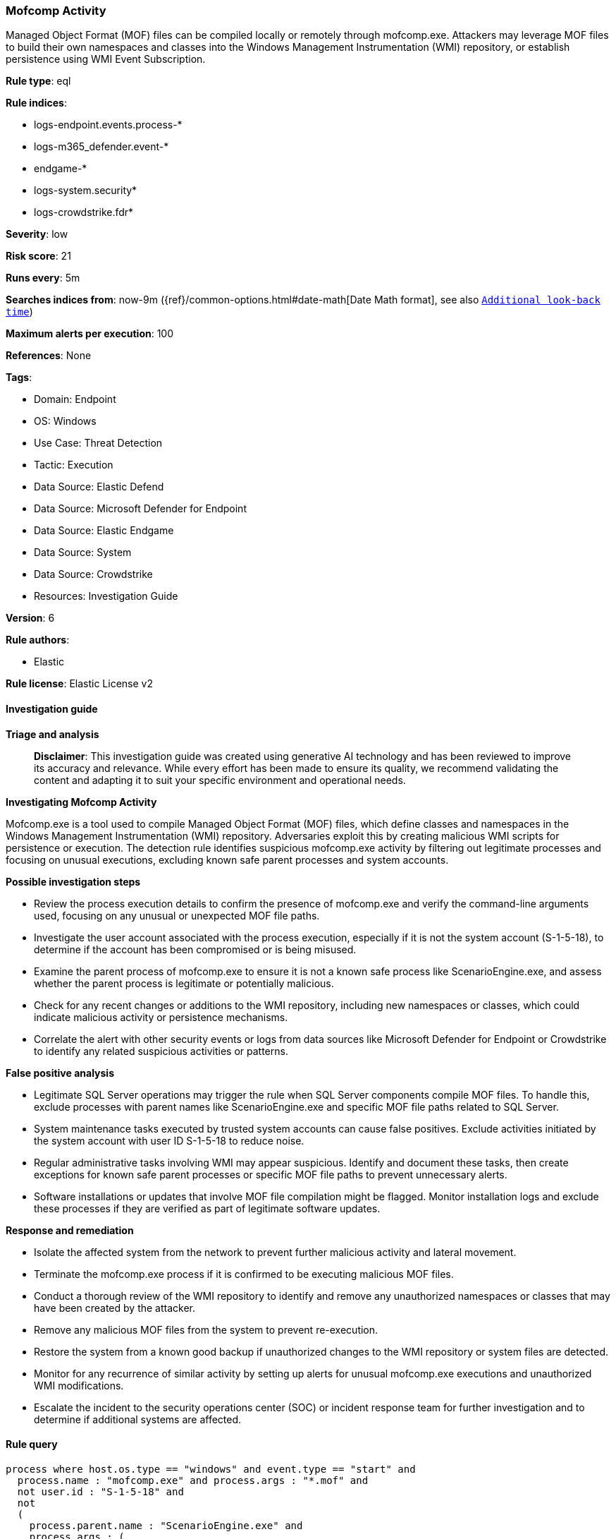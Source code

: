 [[prebuilt-rule-8-17-6-mofcomp-activity]]
=== Mofcomp Activity

Managed Object Format (MOF) files can be compiled locally or remotely through mofcomp.exe. Attackers may leverage MOF files to build their own namespaces and classes into the Windows Management Instrumentation (WMI) repository, or establish persistence using WMI Event Subscription.

*Rule type*: eql

*Rule indices*: 

* logs-endpoint.events.process-*
* logs-m365_defender.event-*
* endgame-*
* logs-system.security*
* logs-crowdstrike.fdr*

*Severity*: low

*Risk score*: 21

*Runs every*: 5m

*Searches indices from*: now-9m ({ref}/common-options.html#date-math[Date Math format], see also <<rule-schedule, `Additional look-back time`>>)

*Maximum alerts per execution*: 100

*References*: None

*Tags*: 

* Domain: Endpoint
* OS: Windows
* Use Case: Threat Detection
* Tactic: Execution
* Data Source: Elastic Defend
* Data Source: Microsoft Defender for Endpoint
* Data Source: Elastic Endgame
* Data Source: System
* Data Source: Crowdstrike
* Resources: Investigation Guide

*Version*: 6

*Rule authors*: 

* Elastic

*Rule license*: Elastic License v2


==== Investigation guide



*Triage and analysis*


> **Disclaimer**:
> This investigation guide was created using generative AI technology and has been reviewed to improve its accuracy and relevance. While every effort has been made to ensure its quality, we recommend validating the content and adapting it to suit your specific environment and operational needs.


*Investigating Mofcomp Activity*

Mofcomp.exe is a tool used to compile Managed Object Format (MOF) files, which define classes and namespaces in the Windows Management Instrumentation (WMI) repository. Adversaries exploit this by creating malicious WMI scripts for persistence or execution. The detection rule identifies suspicious mofcomp.exe activity by filtering out legitimate processes and focusing on unusual executions, excluding known safe parent processes and system accounts.


*Possible investigation steps*


- Review the process execution details to confirm the presence of mofcomp.exe and verify the command-line arguments used, focusing on any unusual or unexpected MOF file paths.
- Investigate the user account associated with the process execution, especially if it is not the system account (S-1-5-18), to determine if the account has been compromised or is being misused.
- Examine the parent process of mofcomp.exe to ensure it is not a known safe process like ScenarioEngine.exe, and assess whether the parent process is legitimate or potentially malicious.
- Check for any recent changes or additions to the WMI repository, including new namespaces or classes, which could indicate malicious activity or persistence mechanisms.
- Correlate the alert with other security events or logs from data sources like Microsoft Defender for Endpoint or Crowdstrike to identify any related suspicious activities or patterns.


*False positive analysis*


- Legitimate SQL Server operations may trigger the rule when SQL Server components compile MOF files. To handle this, exclude processes with parent names like ScenarioEngine.exe and specific MOF file paths related to SQL Server.
- System maintenance tasks executed by trusted system accounts can cause false positives. Exclude activities initiated by the system account with user ID S-1-5-18 to reduce noise.
- Regular administrative tasks involving WMI may appear suspicious. Identify and document these tasks, then create exceptions for known safe parent processes or specific MOF file paths to prevent unnecessary alerts.
- Software installations or updates that involve MOF file compilation might be flagged. Monitor installation logs and exclude these processes if they are verified as part of legitimate software updates.


*Response and remediation*


- Isolate the affected system from the network to prevent further malicious activity and lateral movement.
- Terminate the mofcomp.exe process if it is confirmed to be executing malicious MOF files.
- Conduct a thorough review of the WMI repository to identify and remove any unauthorized namespaces or classes that may have been created by the attacker.
- Remove any malicious MOF files from the system to prevent re-execution.
- Restore the system from a known good backup if unauthorized changes to the WMI repository or system files are detected.
- Monitor for any recurrence of similar activity by setting up alerts for unusual mofcomp.exe executions and unauthorized WMI modifications.
- Escalate the incident to the security operations center (SOC) or incident response team for further investigation and to determine if additional systems are affected.

==== Rule query


[source, js]
----------------------------------
process where host.os.type == "windows" and event.type == "start" and
  process.name : "mofcomp.exe" and process.args : "*.mof" and
  not user.id : "S-1-5-18" and
  not
  (
    process.parent.name : "ScenarioEngine.exe" and
    process.args : (
      "*\\MSSQL\\Binn\\*.mof",
      "*\\Microsoft SQL Server\\???\\Shared\\*.mof",
      "*\\OLAP\\bin\\*.mof"
    )
  )

----------------------------------

*Framework*: MITRE ATT&CK^TM^

* Tactic:
** Name: Execution
** ID: TA0002
** Reference URL: https://attack.mitre.org/tactics/TA0002/
* Technique:
** Name: Windows Management Instrumentation
** ID: T1047
** Reference URL: https://attack.mitre.org/techniques/T1047/
* Tactic:
** Name: Persistence
** ID: TA0003
** Reference URL: https://attack.mitre.org/tactics/TA0003/
* Technique:
** Name: Event Triggered Execution
** ID: T1546
** Reference URL: https://attack.mitre.org/techniques/T1546/
* Sub-technique:
** Name: Windows Management Instrumentation Event Subscription
** ID: T1546.003
** Reference URL: https://attack.mitre.org/techniques/T1546/003/
